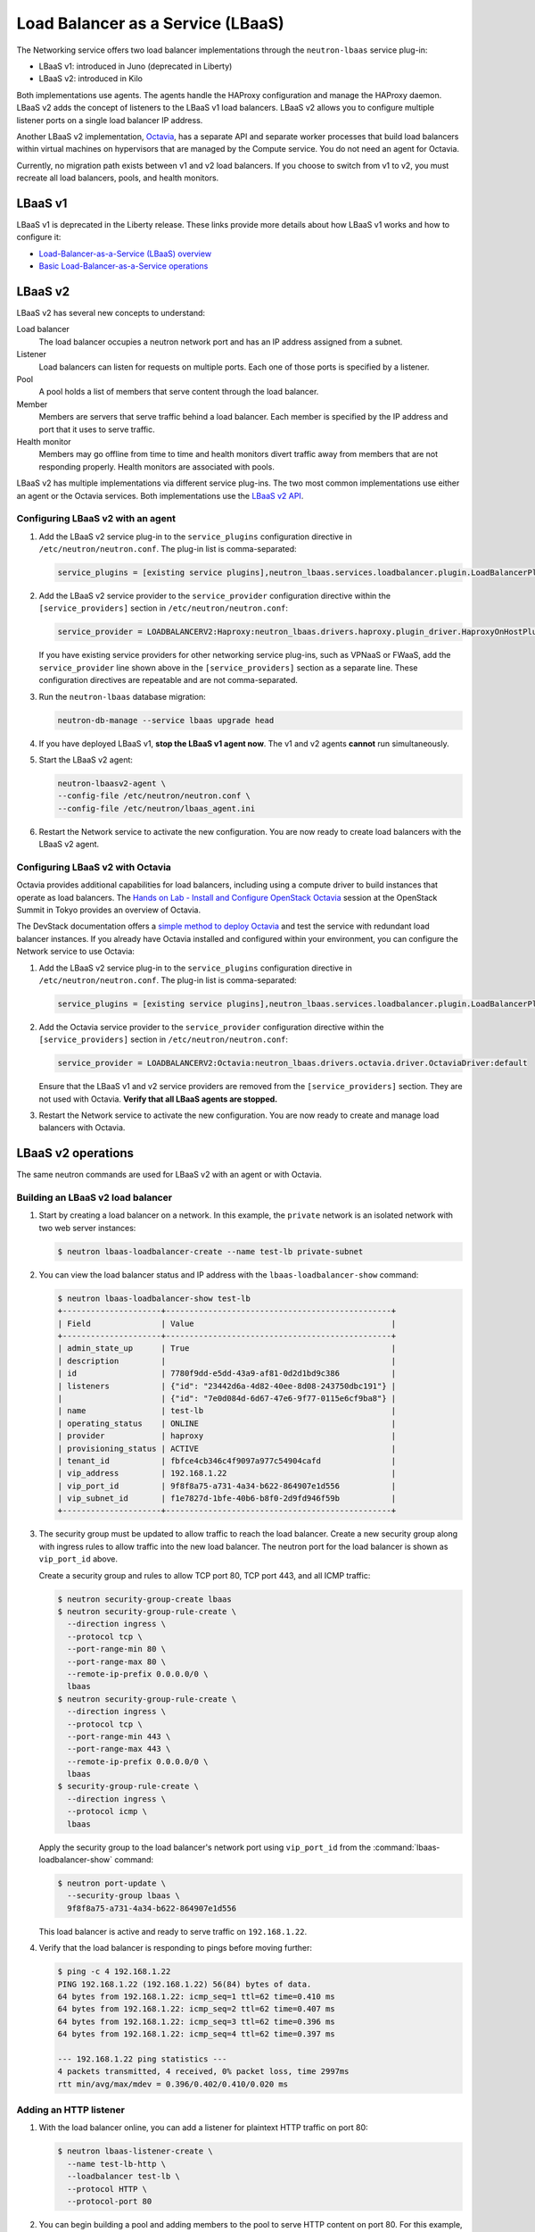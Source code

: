 ==================================
Load Balancer as a Service (LBaaS)
==================================

The Networking service offers two load balancer implementations through the
``neutron-lbaas`` service plug-in:

* LBaaS v1: introduced in Juno (deprecated in Liberty)
* LBaaS v2: introduced in Kilo

Both implementations use agents. The agents handle the HAProxy configuration
and manage the HAProxy daemon. LBaaS v2 adds the concept of listeners to the
LBaaS v1 load balancers. LBaaS v2 allows you to configure multiple listener
ports on a single load balancer IP address.

Another LBaaS v2 implementation, `Octavia`_, has a separate API and
separate worker processes that build load balancers within virtual machines on
hypervisors that are managed by the Compute service. You do not need an agent
for Octavia.

Currently, no migration path exists between v1 and v2 load balancers. If you
choose to switch from v1 to v2, you must recreate all load balancers, pools,
and health monitors.

.. _octavia: http://docs.openstack.org/developer/octavia/

LBaaS v1
~~~~~~~~

LBaaS v1 is deprecated in the Liberty release. These links provide more
details about how LBaaS v1 works and how to configure it:

* `Load-Balancer-as-a-Service (LBaaS) overview`_
* `Basic Load-Balancer-as-a-Service operations`_

.. _Load-Balancer-as-a-Service (LBaaS) overview: http://docs.openstack.org/admin-guide-cloud/networking_introduction.html#load-balancer-as-a-service-lbaas-overview
.. _Basic Load-Balancer-as-a-Service operations: http://docs.openstack.org/admin-guide-cloud/networking_adv-features.html#basic-load-balancer-as-a-service-operations

LBaaS v2
~~~~~~~~

LBaaS v2 has several new concepts to understand:

.. image:: figures/lbaasv2-diagram.png
   :alt: LBaaS v2 layout

Load balancer
 The load balancer occupies a neutron network port and has an IP address
 assigned from a subnet.

Listener
 Load balancers can listen for requests on multiple ports. Each one of those
 ports is specified by a listener.

Pool
 A pool holds a list of members that serve content through the load balancer.

Member
 Members are servers that serve traffic behind a load balancer. Each member
 is specified by the IP address and port that it uses to serve traffic.

Health monitor
 Members may go offline from time to time and health monitors divert traffic
 away from members that are not responding properly. Health monitors are
 associated with pools.

LBaaS v2 has multiple implementations via different service plug-ins. The two
most common implementations use either an agent or the Octavia services. Both
implementations use the `LBaaS v2 API`_.

.. _LBaaS v2 API: http://developer.openstack.org/api-ref-networking-v2-ext.html#lbaas-v2.0

Configuring LBaaS v2 with an agent
----------------------------------

#.  Add the LBaaS v2 service plug-in to the ``service_plugins`` configuration
    directive in ``/etc/neutron/neutron.conf``. The plug-in list is
    comma-separated:

    .. code-block:: console

       service_plugins = [existing service plugins],neutron_lbaas.services.loadbalancer.plugin.LoadBalancerPluginv2

#.  Add the LBaaS v2 service provider to the ``service_provider`` configuration
    directive within the ``[service_providers]`` section in
    ``/etc/neutron/neutron.conf``:

    .. code-block:: console

       service_provider = LOADBALANCERV2:Haproxy:neutron_lbaas.drivers.haproxy.plugin_driver.HaproxyOnHostPluginDriver:default

    If you have existing service providers for other networking service
    plug-ins, such as VPNaaS or FWaaS, add the ``service_provider`` line shown
    above in the ``[service_providers]`` section as a separate line. These
    configuration directives are repeatable and are not comma-separated.

#.  Run the ``neutron-lbaas`` database migration:

    .. code-block:: console

       neutron-db-manage --service lbaas upgrade head

#.  If you have deployed LBaaS v1, **stop the LBaaS v1 agent now**. The v1 and
    v2 agents **cannot** run simultaneously.

#.  Start the LBaaS v2 agent:

    .. code-block:: console

       neutron-lbaasv2-agent \
       --config-file /etc/neutron/neutron.conf \
       --config-file /etc/neutron/lbaas_agent.ini

#.  Restart the Network service to activate the new configuration. You are now
    ready to create load balancers with the LBaaS v2 agent.

Configuring LBaaS v2 with Octavia
---------------------------------

Octavia provides additional capabilities for load balancers, including using a
compute driver to build instances that operate as load balancers. The `Hands
on Lab - Install and Configure OpenStack Octavia`_ session at the OpenStack
Summit in Tokyo provides an overview of Octavia.

The DevStack documentation offers a `simple method to deploy Octavia`_ and test
the service with redundant load balancer instances. If you already have Octavia
installed and configured within your environment, you can configure the Network
service to use Octavia:

#.  Add the LBaaS v2 service plug-in to the ``service_plugins`` configuration
    directive in ``/etc/neutron/neutron.conf``. The plug-in list is
    comma-separated:

    .. code-block:: console

       service_plugins = [existing service plugins],neutron_lbaas.services.loadbalancer.plugin.LoadBalancerPluginv2

#.  Add the Octavia service provider to the ``service_provider`` configuration
    directive within the ``[service_providers]`` section in
    ``/etc/neutron/neutron.conf``:

    .. code-block:: console

       service_provider = LOADBALANCERV2:Octavia:neutron_lbaas.drivers.octavia.driver.OctaviaDriver:default

    Ensure that the LBaaS v1 and v2 service providers are removed from the
    ``[service_providers]`` section. They are not used with Octavia. **Verify
    that all LBaaS agents are stopped.**

#.  Restart the Network service to activate the new configuration. You are now
    ready to create and manage load balancers with Octavia.

.. _Hands on Lab - Install and Configure OpenStack Octavia: https://www.openstack.org/summit/tokyo-2015/videos/presentation/rsvp-required-hands-on-lab-install-and-configure-openstack-octavia
.. _simple method to deploy Octavia: http://docs.openstack.org/developer/devstack/guides/devstack-with-lbaas-v2.html

LBaaS v2 operations
~~~~~~~~~~~~~~~~~~~

The same neutron commands are used for LBaaS v2 with an agent or with Octavia.

Building an LBaaS v2 load balancer
----------------------------------

#.  Start by creating a load balancer on a network. In this example, the
    ``private`` network is an isolated network with two web server instances:

    .. code-block:: console

       $ neutron lbaas-loadbalancer-create --name test-lb private-subnet

#.  You can view the load balancer status and IP address with the
    ``lbaas-loadbalancer-show`` command:

    .. code-block:: console

       $ neutron lbaas-loadbalancer-show test-lb
       +---------------------+------------------------------------------------+
       | Field               | Value                                          |
       +---------------------+------------------------------------------------+
       | admin_state_up      | True                                           |
       | description         |                                                |
       | id                  | 7780f9dd-e5dd-43a9-af81-0d2d1bd9c386           |
       | listeners           | {"id": "23442d6a-4d82-40ee-8d08-243750dbc191"} |
       |                     | {"id": "7e0d084d-6d67-47e6-9f77-0115e6cf9ba8"} |
       | name                | test-lb                                        |
       | operating_status    | ONLINE                                         |
       | provider            | haproxy                                        |
       | provisioning_status | ACTIVE                                         |
       | tenant_id           | fbfce4cb346c4f9097a977c54904cafd               |
       | vip_address         | 192.168.1.22                                   |
       | vip_port_id         | 9f8f8a75-a731-4a34-b622-864907e1d556           |
       | vip_subnet_id       | f1e7827d-1bfe-40b6-b8f0-2d9fd946f59b           |
       +---------------------+------------------------------------------------+

#.  The security group must be updated to allow traffic to reach the load
    balancer. Create a new security group along with ingress rules to allow
    traffic into the new load balancer. The neutron port for the load balancer
    is shown as ``vip_port_id`` above.

    Create a security group and rules to allow TCP port 80, TCP port 443, and
    all ICMP traffic:

    .. code-block:: console

       $ neutron security-group-create lbaas
       $ neutron security-group-rule-create \
         --direction ingress \
         --protocol tcp \
         --port-range-min 80 \
         --port-range-max 80 \
         --remote-ip-prefix 0.0.0.0/0 \
         lbaas
       $ neutron security-group-rule-create \
         --direction ingress \
         --protocol tcp \
         --port-range-min 443 \
         --port-range-max 443 \
         --remote-ip-prefix 0.0.0.0/0 \
         lbaas
       $ security-group-rule-create \
         --direction ingress \
         --protocol icmp \
         lbaas

    Apply the security group to the load balancer's network port using
    ``vip_port_id`` from the :command:`lbaas-loadbalancer-show` command:

    .. code-block:: console

       $ neutron port-update \
         --security-group lbaas \
         9f8f8a75-a731-4a34-b622-864907e1d556

    This load balancer is active and ready to serve traffic on ``192.168.1.22``.

#.  Verify that the load balancer is responding to pings before moving further:

    .. code-block:: console

       $ ping -c 4 192.168.1.22
       PING 192.168.1.22 (192.168.1.22) 56(84) bytes of data.
       64 bytes from 192.168.1.22: icmp_seq=1 ttl=62 time=0.410 ms
       64 bytes from 192.168.1.22: icmp_seq=2 ttl=62 time=0.407 ms
       64 bytes from 192.168.1.22: icmp_seq=3 ttl=62 time=0.396 ms
       64 bytes from 192.168.1.22: icmp_seq=4 ttl=62 time=0.397 ms

       --- 192.168.1.22 ping statistics ---
       4 packets transmitted, 4 received, 0% packet loss, time 2997ms
       rtt min/avg/max/mdev = 0.396/0.402/0.410/0.020 ms

Adding an HTTP listener
-----------------------

#.  With the load balancer online, you can add a listener for plaintext
    HTTP traffic on port 80:

    .. code-block:: console

       $ neutron lbaas-listener-create \
         --name test-lb-http \
         --loadbalancer test-lb \
         --protocol HTTP \
         --protocol-port 80

#.  You can begin building a pool and adding members to the pool to serve HTTP
    content on port 80. For this example, the web servers are ``192.168.1.16``
    and ``192.168.1.17``:

    .. code-block:: console

       $ neutron lbaas-pool-create \
         --name test-lb-pool-http \
         --lb-algorithm ROUND_ROBIN \
         --listener test-lb-http \
         --protocol HTTP
       $ neutron lbaas-member-create \
         --subnet private-subnet \
         --address 192.168.1.16 \
         --protocol-port 80 \
         test-lb-pool-http
       $ neutron lbaas-member-create \
         --subnet private-subnet \
         --address 192.168.1.17 \
         --protocol-port 80 \
         test-lb-pool-http

#.  You can use ``curl`` to verify connectivity through the load balancers to
    your web servers:

    .. code-block:: console

       $ curl 192.168.1.22
       web2
       $ curl 192.168.1.22
       web1
       $ curl 192.168.1.22
       web2
       $ curl 192.168.1.22
       web1

    In this example, the load balancer uses the round robin algorithm and the
    traffic alternates between the web servers on the backend.

#.  You can add a health monitor so that unresponsive servers are removed
    from the pool:

    .. code-block:: console

       $ neutron lbaas-healthmonitor-create \
         --delay 5 \
         --max-retries 2 \
         --timeout 10 \
         --type HTTP \
         --pool test-lb-pool-http

    In this example, the health monitor removes the server from the pool if
    it fails a health check at two five-second intervals. When the server
    recovers and begins responding to health checks again, it is added to
    the pool once again.

Adding an HTTPS listener
------------------------

You can add another listener on port 443 for HTTPS traffic. LBaaS v2 offers
SSL/TLS termination at the load balancer, but this example takes a simpler
approach and allows encrypted connections to terminate at each member server.

#.  Start by creating a listener, attaching a pool, and then adding members:

    .. code-block:: console

       $ neutron lbaas-listener-create \
         --name test-lb-https \
         --loadbalancer test-lb \
         --protocol HTTPS \
         --protocol-port 443
       $ neutron lbaas-pool-create \
         --name test-lb-pool-https \
         --lb-algorithm LEAST_CONNECTIONS \
         --listener test-lb-https \
         --protocol HTTPS
       $ neutron lbaas-member-create \
         --subnet private-subnet \
         --address 192.168.1.16 \
         --protocol-port 443 \
         test-lb-pool-https
       $ neutron lbaas-member-create \
         --subnet private-subnet \
         --address 192.168.1.17 \
         --protocol-port 443 \
         test-lb-pool-https

#.  You can also add a health monitor for the HTTPS pool:

    .. code-block:: console

       $ neutron lbaas-healthmonitor-create \
         --delay 5 \
         --max-retries 2 \
         --timeout 10 \
         --type HTTPS \
         --pool test-lb-pool-https

    The load balancer now handles traffic on ports 80 and 443.

Associating a floating IP address
---------------------------------

Load balancers that are deployed on a public or provider network that are
accessible to external clients do not need a floating IP address assigned.
External clients can directly access the virtual IP address (VIP) of those
load balancers.

However, load balancers deployed onto private or isolated networks need a
floating IP address assigned if they must be accessible to external clients. To
complete this step, you must have a router between the private and public
networks and an available floating IP address.

You can use the ``lbaas-loadbalancer-show`` command from the beginning of this
section to locate the ``vip_port_id``. The ``vip_port_id`` is the ID of the
network port that is assigned to the load balancer. You can associate a free
floating IP address to the load balancer using ``floatingip-associate``:

.. code-block:: console

   $ neutron floatingip-associate FLOATINGIP_ID LOAD_BALANCER_PORT_ID

Setting quotas for LBaaS v2
---------------------------

Quotas are available for limiting the number of load balancers and load
balancer pools. By default, both quotas are set to 10.

You can adjust quotas using the :command:`quota-update` command:

.. code-block:: console

   $ neutron quota-update --tenant-id TENANT_UUID --loadbalancer 25
   $ neutron quota-update --tenant-id TENANT_UUID --pool 50

A setting of ``-1`` disables the quota for a tenant.

Retrieving load balancer statistics
-----------------------------------

The LBaaS v2 agent collects four types of statistics for each load balancer
every six seconds. Users can query these statistics with the
:command:`lbaas-loadbalancer-stats` command:

.. code-block:: console

   $ neutron lbaas-loadbalancer-stats test-lb
   +--------------------+----------+
   | Field              | Value    |
   +--------------------+----------+
   | active_connections | 0        |
   | bytes_in           | 40264557 |
   | bytes_out          | 71701666 |
   | total_connections  | 384601   |
   +--------------------+----------+

The ``active_connections`` count is the total number of connections that were
active at the time the agent polled the load balancer. The other three
statistics are cumulative since the load balancer was last started. For
example, if the load balancer restarts due to a system error or a configuration
change, these statistics will be reset.
